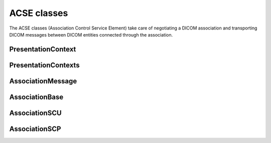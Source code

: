 ACSE classes
============

The ACSE classes (Association Control Service Element) take care of negotiating a DICOM
association and transporting DICOM messages between DICOM entities connected through
the association.


PresentationContext
-------------------
.. doxygenclass:: imebra::PresentationContext
   :members:

PresentationContexts
--------------------
.. doxygenclass:: imebra::PresentationContexts
   :members:

AssociationMessage
------------------
.. doxygenclass:: imebra::AssociationMessage
   :members:

AssociationBase
---------------
.. doxygenclass:: imebra::AssociationBase
   :members:

AssociationSCU
---------------
.. doxygenclass:: imebra::AssociationSCU
   :members:

AssociationSCP
--------------
.. doxygenclass:: imebra::AssociationSCP
   :members:
